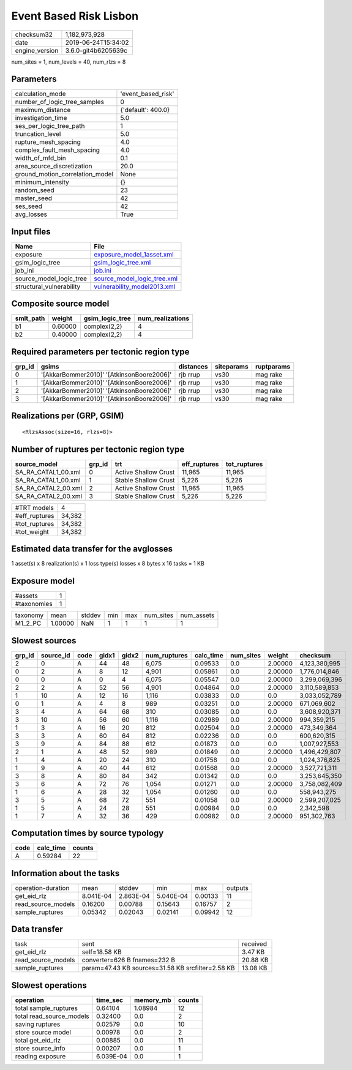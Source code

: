 Event Based Risk Lisbon
=======================

============== ===================
checksum32     1,182,973,928      
date           2019-06-24T15:34:02
engine_version 3.6.0-git4b6205639c
============== ===================

num_sites = 1, num_levels = 40, num_rlzs = 8

Parameters
----------
=============================== ==================
calculation_mode                'event_based_risk'
number_of_logic_tree_samples    0                 
maximum_distance                {'default': 400.0}
investigation_time              5.0               
ses_per_logic_tree_path         1                 
truncation_level                5.0               
rupture_mesh_spacing            4.0               
complex_fault_mesh_spacing      4.0               
width_of_mfd_bin                0.1               
area_source_discretization      20.0              
ground_motion_correlation_model None              
minimum_intensity               {}                
random_seed                     23                
master_seed                     42                
ses_seed                        42                
avg_losses                      True              
=============================== ==================

Input files
-----------
======================== ============================================================
Name                     File                                                        
======================== ============================================================
exposure                 `exposure_model_1asset.xml <exposure_model_1asset.xml>`_    
gsim_logic_tree          `gsim_logic_tree.xml <gsim_logic_tree.xml>`_                
job_ini                  `job.ini <job.ini>`_                                        
source_model_logic_tree  `source_model_logic_tree.xml <source_model_logic_tree.xml>`_
structural_vulnerability `vulnerability_model2013.xml <vulnerability_model2013.xml>`_
======================== ============================================================

Composite source model
----------------------
========= ======= =============== ================
smlt_path weight  gsim_logic_tree num_realizations
========= ======= =============== ================
b1        0.60000 complex(2,2)    4               
b2        0.40000 complex(2,2)    4               
========= ======= =============== ================

Required parameters per tectonic region type
--------------------------------------------
====== ========================================= ========= ========== ==========
grp_id gsims                                     distances siteparams ruptparams
====== ========================================= ========= ========== ==========
0      '[AkkarBommer2010]' '[AtkinsonBoore2006]' rjb rrup  vs30       mag rake  
1      '[AkkarBommer2010]' '[AtkinsonBoore2006]' rjb rrup  vs30       mag rake  
2      '[AkkarBommer2010]' '[AtkinsonBoore2006]' rjb rrup  vs30       mag rake  
3      '[AkkarBommer2010]' '[AtkinsonBoore2006]' rjb rrup  vs30       mag rake  
====== ========================================= ========= ========== ==========

Realizations per (GRP, GSIM)
----------------------------

::

  <RlzsAssoc(size=16, rlzs=8)>

Number of ruptures per tectonic region type
-------------------------------------------
=================== ====== ==================== ============ ============
source_model        grp_id trt                  eff_ruptures tot_ruptures
=================== ====== ==================== ============ ============
SA_RA_CATAL1_00.xml 0      Active Shallow Crust 11,965       11,965      
SA_RA_CATAL1_00.xml 1      Stable Shallow Crust 5,226        5,226       
SA_RA_CATAL2_00.xml 2      Active Shallow Crust 11,965       11,965      
SA_RA_CATAL2_00.xml 3      Stable Shallow Crust 5,226        5,226       
=================== ====== ==================== ============ ============

============= ======
#TRT models   4     
#eff_ruptures 34,382
#tot_ruptures 34,382
#tot_weight   34,382
============= ======

Estimated data transfer for the avglosses
-----------------------------------------
1 asset(s) x 8 realization(s) x 1 loss type(s) losses x 8 bytes x 16 tasks = 1 KB

Exposure model
--------------
=========== =
#assets     1
#taxonomies 1
=========== =

======== ======= ====== === === ========= ==========
taxonomy mean    stddev min max num_sites num_assets
M1_2_PC  1.00000 NaN    1   1   1         1         
======== ======= ====== === === ========= ==========

Slowest sources
---------------
====== ========= ==== ===== ===== ============ ========= ========= ======= =============
grp_id source_id code gidx1 gidx2 num_ruptures calc_time num_sites weight  checksum     
====== ========= ==== ===== ===== ============ ========= ========= ======= =============
2      0         A    44    48    6,075        0.09533   0.0       2.00000 4,123,380,995
0      2         A    8     12    4,901        0.05861   0.0       2.00000 1,776,014,846
0      0         A    0     4     6,075        0.05547   0.0       2.00000 3,299,069,396
2      2         A    52    56    4,901        0.04864   0.0       2.00000 3,110,589,853
1      10        A    12    16    1,116        0.03833   0.0       0.0     3,033,052,789
0      1         A    4     8     989          0.03251   0.0       2.00000 671,069,602  
3      4         A    64    68    310          0.03085   0.0       0.0     3,608,920,371
3      10        A    56    60    1,116        0.02989   0.0       2.00000 994,359,215  
1      3         A    16    20    812          0.02504   0.0       2.00000 473,349,364  
3      3         A    60    64    812          0.02236   0.0       0.0     600,620,315  
3      9         A    84    88    612          0.01873   0.0       0.0     1,007,927,553
2      1         A    48    52    989          0.01849   0.0       2.00000 1,496,429,807
1      4         A    20    24    310          0.01758   0.0       0.0     1,024,376,825
1      9         A    40    44    612          0.01568   0.0       2.00000 3,527,721,311
3      8         A    80    84    342          0.01342   0.0       0.0     3,253,645,350
3      6         A    72    76    1,054        0.01271   0.0       2.00000 3,758,082,409
1      6         A    28    32    1,054        0.01260   0.0       0.0     558,943,275  
3      5         A    68    72    551          0.01058   0.0       2.00000 2,599,207,025
1      5         A    24    28    551          0.00984   0.0       0.0     2,342,598    
1      7         A    32    36    429          0.00982   0.0       2.00000 951,302,763  
====== ========= ==== ===== ===== ============ ========= ========= ======= =============

Computation times by source typology
------------------------------------
==== ========= ======
code calc_time counts
==== ========= ======
A    0.59284   22    
==== ========= ======

Information about the tasks
---------------------------
================== ========= ========= ========= ======= =======
operation-duration mean      stddev    min       max     outputs
get_eid_rlz        8.041E-04 2.863E-04 5.040E-04 0.00133 11     
read_source_models 0.16200   0.00788   0.15643   0.16757 2      
sample_ruptures    0.05342   0.02043   0.02141   0.09942 12     
================== ========= ========= ========= ======= =======

Data transfer
-------------
================== ================================================= ========
task               sent                                              received
get_eid_rlz        self=18.58 KB                                     3.47 KB 
read_source_models converter=626 B fnames=232 B                      20.88 KB
sample_ruptures    param=47.43 KB sources=31.58 KB srcfilter=2.58 KB 13.08 KB
================== ================================================= ========

Slowest operations
------------------
======================== ========= ========= ======
operation                time_sec  memory_mb counts
======================== ========= ========= ======
total sample_ruptures    0.64104   1.08984   12    
total read_source_models 0.32400   0.0       2     
saving ruptures          0.02579   0.0       10    
store source model       0.00978   0.0       2     
total get_eid_rlz        0.00885   0.0       11    
store source_info        0.00207   0.0       1     
reading exposure         6.039E-04 0.0       1     
======================== ========= ========= ======
